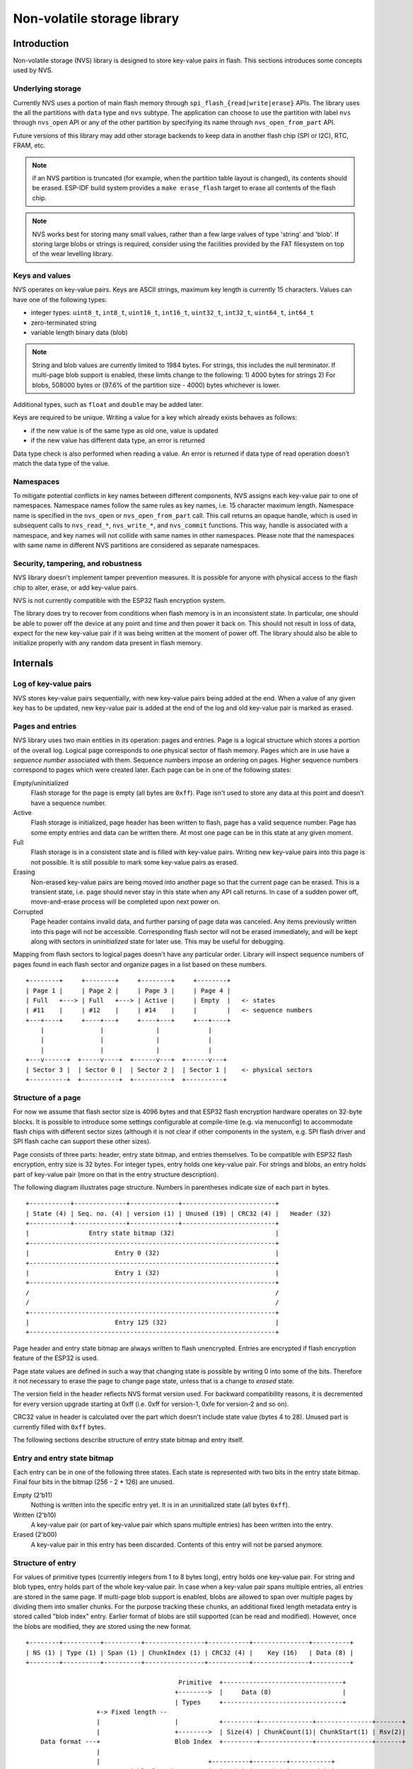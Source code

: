 Non-volatile storage library
============================

Introduction
------------

Non-volatile storage (NVS) library is designed to store key-value pairs in flash. This sections introduces some concepts used by NVS.

Underlying storage
^^^^^^^^^^^^^^^^^^

Currently NVS uses a portion of main flash memory through ``spi_flash_{read|write|erase}`` APIs. The library uses the all the partitions with ``data`` type and ``nvs`` subtype. The application can choose to use the partition with label ``nvs`` through ``nvs_open`` API or any of the other partition by specifying its name through ``nvs_open_from_part`` API.

Future versions of this library may add other storage backends to keep data in another flash chip (SPI or I2C), RTC, FRAM, etc.

.. note:: if an NVS partition is truncated (for example, when the partition table layout is changed), its contents should be erased. ESP-IDF build system provides a ``make erase_flash`` target to erase all contents of the flash chip.

.. note:: NVS works best for storing many small values, rather than a few large values of type 'string' and 'blob'. If storing large blobs or strings is required, consider using the facilities provided by the FAT filesystem on top of the wear levelling library.

Keys and values
^^^^^^^^^^^^^^^

NVS operates on key-value pairs. Keys are ASCII strings, maximum key length is currently 15 characters. Values can have one of the following types:

-  integer types: ``uint8_t``, ``int8_t``, ``uint16_t``, ``int16_t``, ``uint32_t``, ``int32_t``, ``uint64_t``, ``int64_t``
-  zero-terminated string
-  variable length binary data (blob)

.. note::
   String and blob values are currently limited to 1984 bytes. For strings, this includes the null terminator. If multi-page blob support is enabled, these limits change to the following: 1) 4000 bytes for strings 2) For blobs, 508000 bytes or (97.6% of the partition size - 4000) bytes whichever is lower.

Additional types, such as ``float`` and ``double`` may be added later.

Keys are required to be unique. Writing a value for a key which already exists behaves as follows:

-  if the new value is of the same type as old one, value is updated
-  if the new value has different data type, an error is returned

Data type check is also performed when reading a value. An error is returned if data type of read operation doesn’t match the data type of the value.

Namespaces
^^^^^^^^^^

To mitigate potential conflicts in key names between different components, NVS assigns each key-value pair to one of namespaces. Namespace names follow the same rules as key names, i.e. 15 character maximum length. Namespace name is specified in the ``nvs_open`` or ``nvs_open_from_part`` call. This call returns an opaque handle, which is used in subsequent calls to ``nvs_read_*``, ``nvs_write_*``, and ``nvs_commit`` functions. This way, handle is associated with a namespace, and key names will not collide with same names in other namespaces.
Please note that the namespaces with same name in different NVS partitions are considered as separate namespaces.

Security, tampering, and robustness
^^^^^^^^^^^^^^^^^^^^^^^^^^^^^^^^^^^

NVS library doesn't implement tamper prevention measures. It is possible for anyone with physical access to the flash chip to alter, erase, or add key-value pairs.

NVS is not currently compatible with the ESP32 flash encryption system.

The library does try to recover from conditions when flash memory is in an inconsistent state. In particular, one should be able to power off the device at any point and time and then power it back on. This should not result in loss of data, expect for the new key-value pair if it was being written at the moment of power off. The library should also be able to initialize properly with any random data present in flash memory.

Internals
---------

Log of key-value pairs
^^^^^^^^^^^^^^^^^^^^^^

NVS stores key-value pairs sequentially, with new key-value pairs being added at the end. When a value of any given key has to be updated, new key-value pair is added at the end of the log and old key-value pair is marked as erased.

Pages and entries
^^^^^^^^^^^^^^^^^

NVS library uses two main entities in its operation: pages and entries. Page is a logical structure which stores a portion of the overall log. Logical page corresponds to one physical sector of flash memory. Pages which are in use have a *sequence number* associated with them. Sequence numbers impose an ordering on pages. Higher sequence numbers correspond to pages which were created later. Each page can be in one of the following states:

Empty/uninitialized
    Flash storage for the page is empty (all bytes are ``0xff``). Page isn't used to store any data at this point and doesn’t have a sequence number.

Active
    Flash storage is initialized, page header has been written to flash, page has a valid sequence number. Page has some empty entries and data can be written there. At most one page can be in this state at any given moment.

Full
    Flash storage is in a consistent state and is filled with key-value pairs.
    Writing new key-value pairs into this page is not possible. It is still possible to mark some key-value pairs as erased.

Erasing
    Non-erased key-value pairs are being moved into another page so that the current page can be erased. This is a transient state, i.e. page should never stay in this state when any API call returns. In case of a sudden power off, move-and-erase process will be completed upon next power on.

Corrupted
    Page header contains invalid data, and further parsing of page data was canceled. Any items previously written into this page will not be accessible. Corresponding flash sector will not be erased immediately, and will be kept along with sectors in *uninitialized* state for later use. This may be useful for debugging.

Mapping from flash sectors to logical pages doesn't have any particular order. Library will inspect sequence numbers of pages found in each flash sector and organize pages in a list based on these numbers.

::

    +--------+     +--------+     +--------+     +--------+
    | Page 1 |     | Page 2 |     | Page 3 |     | Page 4 |
    | Full   +---> | Full   +---> | Active |     | Empty  |   <- states
    | #11    |     | #12    |     | #14    |     |        |   <- sequence numbers
    +---+----+     +----+---+     +----+---+     +---+----+
        |               |              |             |
        |               |              |             |
        |               |              |             |
    +---v------+  +-----v----+  +------v---+  +------v---+
    | Sector 3 |  | Sector 0 |  | Sector 2 |  | Sector 1 |    <- physical sectors
    +----------+  +----------+  +----------+  +----------+

Structure of a page
^^^^^^^^^^^^^^^^^^^

For now we assume that flash sector size is 4096 bytes and that ESP32 flash encryption hardware operates on 32-byte blocks. It is possible to introduce some settings configurable at compile-time (e.g. via menuconfig) to accommodate flash chips with different sector sizes (although it is not clear if other components in the system, e.g. SPI flash driver and SPI flash cache can support these other sizes).

Page consists of three parts: header, entry state bitmap, and entries themselves. To be compatible with ESP32 flash encryption, entry size is 32 bytes. For integer types, entry holds one key-value pair. For strings and blobs, an entry holds part of key-value pair (more on that in the entry structure description).

The following diagram illustrates page structure. Numbers in parentheses indicate size of each part in bytes. ::

    +-----------+--------------+-------------+-------------------------+
    | State (4) | Seq. no. (4) | version (1) | Unused (19) | CRC32 (4) |   Header (32)
    +-----------+--------------+-------------+-------------------------+
    |                Entry state bitmap (32)                           |
    +------------------------------------------------------------------+
    |                       Entry 0 (32)                               |
    +------------------------------------------------------------------+
    |                       Entry 1 (32)                               |
    +------------------------------------------------------------------+
    /                                                                  /
    /                                                                  /
    +------------------------------------------------------------------+
    |                       Entry 125 (32)                             |
    +------------------------------------------------------------------+

Page header and entry state bitmap are always written to flash unencrypted. Entries are encrypted if flash encryption feature of the ESP32 is used.

Page state values are defined in such a way that changing state is possible by writing 0 into some of the bits. Therefore it not necessary to erase the page to change page state, unless that is a change to *erased* state.

The version field in the header reflects NVS format version used. For backward compatibility reasons, it is decremented for every version upgrade starting at 0xff (i.e. 0xff for version-1, 0xfe for version-2 and so on).

CRC32 value in header is calculated over the part which doesn't include state value (bytes 4 to 28). Unused part is currently filled with ``0xff`` bytes.

The following sections describe structure of entry state bitmap and entry itself.

Entry and entry state bitmap
^^^^^^^^^^^^^^^^^^^^^^^^^^^^

Each entry can be in one of the following three states. Each state is represented with two bits in the entry state bitmap. Final four bits in the bitmap (256 - 2 * 126) are unused.

Empty (2'b11)
    Nothing is written into the specific entry yet. It is in an uninitialized state (all bytes ``0xff``). 

Written (2'b10)
    A key-value pair (or part of key-value pair which spans multiple entries) has been written into the entry.

Erased (2'b00)
    A key-value pair in this entry has been discarded. Contents of this entry will not be parsed anymore.


.. _structure_of_entry:

Structure of entry
^^^^^^^^^^^^^^^^^^

For values of primitive types (currently integers from 1 to 8 bytes long), entry holds one key-value pair. For string and blob types, entry holds part of the whole key-value pair. In case when a key-value pair spans multiple entries, all entries are stored in the same page. If multi-page blob support is enabled, blobs are allowed to span over multiple pages by dividing them into smaller chunks. For the purpose tracking these chunks, an additional fixed length metadata entry is stored called "blob index" entry. Earlier format of blobs are still supported (can be read and modified). However, once the blobs are modified, they are stored using the new format.

::

    +--------+----------+----------+----------------+-----------+---------------+----------+
    | NS (1) | Type (1) | Span (1) | ChunkIndex (1) | CRC32 (4) |    Key (16)   | Data (8) |
    +--------+----------+----------+----------------+-----------+---------------+----------+

                                             Primitive  +--------------------------------+                        
                                            +-------->  |     Data (8)                   |                        
                                            | Types     +--------------------------------+
                       +-> Fixed length --                                                                 
                       |                    |           +---------+--------------+---------------+-------+
                       |                    +-------->  | Size(4) | ChunkCount(1)| ChunkStart(1) | Rsv(2)|
        Data format ---+                    Blob Index  +---------+--------------+---------------+-------+
                       |
                       |                             +----------+---------+-----------+ 
                       +->   Variable length   -->   | Size (2) | Rsv (2) | CRC32 (4) |
                            (Strings, Blob Data)     +----------+---------+-----------+


Individual fields in entry structure have the following meanings:

NS
    Namespace index for this entry. See section on namespaces implementation for explanation of this value.

Type
    One byte indicating data type of value. See ``ItemType`` enumeration in ``nvs_types.h`` for possible values.

Span
    Number of entries used by this key-value pair. For integer types, this is equal to 1. For strings and blobs this depends on value length.

ChunkIndex
    Used to store index of the blob-data chunk for blob types. For other types, this should be ``0xff``.

CRC32
    Checksum calculated over all the bytes in this entry, except for the CRC32 field itself.

Key
    Zero-terminated ASCII string containing key name. Maximum string length is 15 bytes, excluding zero terminator.

Data
    For integer types, this field contains the value itself. If the value itself is shorter than 8 bytes it is padded to the right, with unused bytes filled with ``0xff``. 

    For "blob index" entry, these 8 bytes hold the following information about data-chunks:

    - Size
        (Only for blob index.) Size, in bytes, of complete blob data.

    - ChunkCount 
        (Only for blob index.) Total number of blob-data chunks into which the blob was divided during storage. 
     
    - ChunkStart 
        (Only for blob index.) ChunkIndex of the first blob-data chunk of this blob. Subsequent chunks have chunkIndex incrementely allocated (step of 1). 

    For string and blob data chunks, these 8 bytes hold additional data about the value, described next:
  
    - Size
        (Only for strings and blobs.) Size, in bytes, of actual data. For strings, this includes zero terminator.

    - CRC32
        (Only for strings and blobs.) Checksum calculated over all bytes of data.

Variable length values (strings and blobs) are written into subsequent entries, 32 bytes per entry. `Span` field of the first entry indicates how many entries are used.


Namespaces
^^^^^^^^^^

As mentioned above, each key-value pair belongs to one of the namespaces. Namespaces identifiers (strings) are stored as keys of key-value pairs in namespace with index 0. Values corresponding to these keys are indexes of these namespaces. 

::

    +-------------------------------------------+
    | NS=0 Type=uint8_t Key="wifi" Value=1      |   Entry describing namespace "wifi"
    +-------------------------------------------+
    | NS=1 Type=uint32_t Key="channel" Value=6  |   Key "channel" in namespace "wifi"
    +-------------------------------------------+
    | NS=0 Type=uint8_t Key="pwm" Value=2       |   Entry describing namespace "pwm"
    +-------------------------------------------+
    | NS=2 Type=uint16_t Key="channel" Value=20 |   Key "channel" in namespace "pwm"
    +-------------------------------------------+


Item hash list
^^^^^^^^^^^^^^

To reduce the number of reads performed from flash memory, each member of Page class maintains a list of pairs: (item index; item hash). This list makes searches much quicker. Instead of iterating over all entries, reading them from flash one at a time, ``Page::findItem`` first performs search for item hash in the hash list. This gives the item index within the page, if such an item exists. Due to a hash collision it is possible that a different item will be found. This is handled by falling back to iteration over items in flash.

Each node in hash list contains a 24-bit hash and 8-bit item index. Hash is calculated based on item namespace, key name and ChunkIndex. CRC32 is used for calculation, result is truncated to 24 bits. To reduce overhead of storing 32-bit entries in a linked list, list is implemented as a doubly-linked list of arrays. Each array holds 29 entries, for the total size of 128 bytes, together with linked list pointers and 32-bit count field. Minimal amount of extra RAM useage per page is therefore 128 bytes, maximum is 640 bytes.

